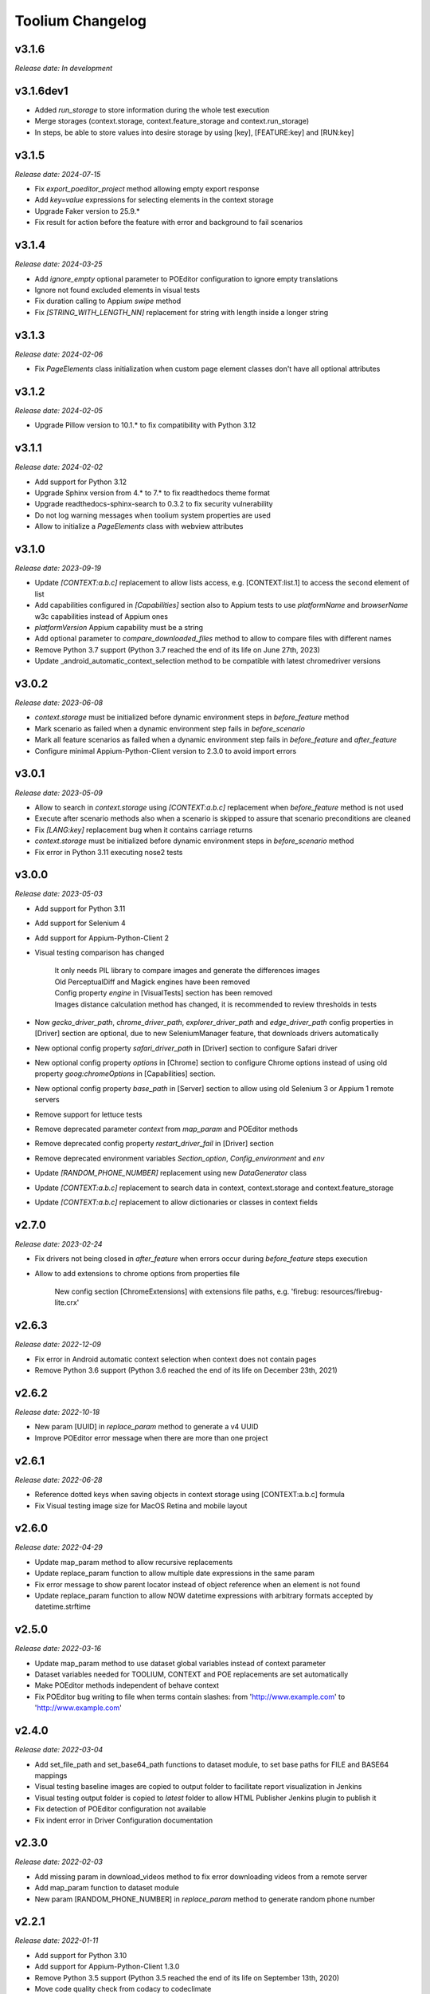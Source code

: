 Toolium Changelog
=================

v3.1.6
------

*Release date: In development*

v3.1.6dev1
----------

- Added `run_storage` to store information during the whole test execution
- Merge storages (context.storage, context.feature_storage and context.run_storage)
- In steps, be able to store values into desire storage by using [key], [FEATURE:key] and [RUN:key]

v3.1.5
------

*Release date: 2024-07-15*

- Fix `export_poeditor_project` method allowing empty export response
- Add `key=value` expressions for selecting elements in the context storage
- Upgrade Faker version to 25.9.*
- Fix result for action before the feature with error and background to fail scenarios

v3.1.4
------

*Release date: 2024-03-25*

- Add `ignore_empty` optional parameter to POEditor configuration to ignore empty translations
- Ignore not found excluded elements in visual tests
- Fix duration calling to Appium `swipe` method
- Fix `[STRING_WITH_LENGTH_NN]` replacement for string with length inside a longer string

v3.1.3
------

*Release date: 2024-02-06*

- Fix `PageElements` class initialization when custom page element classes don't have all optional attributes

v3.1.2
------

*Release date: 2024-02-05*

- Upgrade Pillow version to 10.1.* to fix compatibility with Python 3.12

v3.1.1
------

*Release date: 2024-02-02*

- Add support for Python 3.12
- Upgrade Sphinx version from 4.* to 7.* to fix readthedocs theme format
- Upgrade readthedocs-sphinx-search to 0.3.2 to fix security vulnerability
- Do not log warning messages when toolium system properties are used
- Allow to initialize a `PageElements` class with webview attributes

v3.1.0
------

*Release date: 2023-09-19*

- Update `[CONTEXT:a.b.c]` replacement to allow lists access, e.g. [CONTEXT:list.1] to access the second element of list
- Add capabilities configured in `[Capabilities]` section also to Appium tests to use `platformName` and `browserName`
  w3c capabilities instead of Appium ones
- `platformVersion` Appium capability must be a string
- Add optional parameter to `compare_downloaded_files` method to allow to compare files with different names
- Remove Python 3.7 support (Python 3.7 reached the end of its life on June 27th, 2023)
- Update _android_automatic_context_selection method to be compatible with latest chromedriver versions

v3.0.2
------

*Release date: 2023-06-08*

- `context.storage` must be initialized before dynamic environment steps in `before_feature` method
- Mark scenario as failed when a dynamic environment step fails in `before_scenario`
- Mark all feature scenarios as failed when a dynamic environment step fails in `before_feature` and `after_feature`
- Configure minimal Appium-Python-Client version to 2.3.0 to avoid import errors

v3.0.1
------

*Release date: 2023-05-09*

- Allow to search in `context.storage` using `[CONTEXT:a.b.c]` replacement when `before_feature` method is not used
- Execute after scenario methods also when a scenario is skipped to assure that scenario preconditions are cleaned
- Fix `[LANG:key]` replacement bug when it contains carriage returns
- `context.storage` must be initialized before dynamic environment steps in `before_scenario` method
- Fix error in Python 3.11 executing nose2 tests

v3.0.0
------

*Release date: 2023-05-03*

- Add support for Python 3.11
- Add support for Selenium 4
- Add support for Appium-Python-Client 2
- Visual testing comparison has changed

   | It only needs PIL library to compare images and generate the differences images
   | Old PerceptualDiff and Magick engines have been removed
   | Config property `engine` in [VisualTests] section has been removed
   | Images distance calculation method has changed, it is recommended to review thresholds in tests

- Now `gecko_driver_path`, `chrome_driver_path`, `explorer_driver_path` and `edge_driver_path` config properties
  in [Driver] section are optional, due to new SeleniumManager feature, that downloads drivers automatically
- New optional config property `safari_driver_path` in [Driver] section to configure Safari driver
- New optional config property `options` in [Chrome] section to configure Chrome options instead of using old
  property `goog:chromeOptions` in [Capabilities] section.
- New optional config property `base_path` in [Server] section to allow using old Selenium 3 or Appium 1 remote servers
- Remove support for lettuce tests
- Remove deprecated parameter `context` from `map_param` and POEditor methods
- Remove deprecated config property `restart_driver_fail` in [Driver] section
- Remove deprecated environment variables `Section_option`, `Config_environment` and `env`
- Update `[RANDOM_PHONE_NUMBER]` replacement using new `DataGenerator` class
- Update `[CONTEXT:a.b.c]` replacement to search data in context, context.storage and context.feature_storage
- Update `[CONTEXT:a.b.c]` replacement to allow dictionaries or classes in context fields

v2.7.0
------

*Release date: 2023-02-24*

- Fix drivers not being closed in `after_feature` when errors occur during `before_feature` steps execution
- Allow to add extensions to chrome options from properties file

   New config section [ChromeExtensions] with extensions file paths, e.g. 'firebug: resources/firebug-lite.crx'

v2.6.3
------

*Release date: 2022-12-09*

- Fix error in Android automatic context selection when context does not contain pages
- Remove Python 3.6 support (Python 3.6 reached the end of its life on December 23th, 2021)

v2.6.2
------

*Release date: 2022-10-18*

- New param [UUID] in *replace_param* method to generate a v4 UUID
- Improve POEditor error message when there are more than one project

v2.6.1
------

*Release date: 2022-06-28*

- Reference dotted keys when saving objects in context storage using [CONTEXT:a.b.c] formula
- Fix Visual testing image size for MacOS Retina and mobile layout

v2.6.0
------

*Release date: 2022-04-29*

- Update map_param method to allow recursive replacements
- Update replace_param function to allow multiple date expressions in the same param
- Fix error message to show parent locator instead of object reference when an element is not found
- Update replace_param function to allow NOW datetime expressions with arbitrary formats accepted by datetime.strftime

v2.5.0
------

*Release date: 2022-03-16*

- Update map_param method to use dataset global variables instead of context parameter
- Dataset variables needed for TOOLIUM, CONTEXT and POE replacements are set automatically
- Make POEditor methods independent of behave context
- Fix POEditor bug writing to file when terms contain slashes: from 'http:\/\/www.example.com' to 'http://www.example.com'

v2.4.0
------

*Release date: 2022-03-04*

- Add set_file_path and set_base64_path functions to dataset module, to set base paths for FILE and BASE64 mappings
- Visual testing baseline images are copied to output folder to facilitate report visualization in Jenkins
- Visual testing output folder is copied to *latest* folder to allow HTML Publisher Jenkins plugin to publish it
- Fix detection of POEditor configuration not available
- Fix indent error in Driver Configuration documentation

v2.3.0
------

*Release date: 2022-02-03*

- Add missing param in download_videos method to fix error downloading videos from a remote server
- Add map_param function to dataset module
- New param [RANDOM_PHONE_NUMBER] in *replace_param* method to generate random phone number

v2.2.1
------

*Release date: 2022-01-11*

- Add support for Python 3.10
- Add support for Appium-Python-Client 1.3.0
- Remove Python 3.5 support (Python 3.5 reached the end of its life on September 13th, 2020)
- Move code quality check from codacy to codeclimate
- Upgrade Sphinx version from 3.* to 4.* to fix doc compilation errors in readthedocs

v2.2.0
------

*Release date: 2021-11-03*

- Add JSON object/list conversion to Python dict/list in the type inference logic of the *replace_param* function
- Add *finalize_properties_configuration* method in *DriverWrapper* class to allow the modification of config properties
  upon initialization programmatically before driver creation
- Properties values configured by properties files can be overridden with system properties named
  *TOOLIUM_[SECTION]_[OPTION]*, moreover these system properties can be used to add new properties that do not exist in
  properties files
- Configuration system properties have been renamed. The old property names are deprecated but they can still be used.

   | Deprecated property name -> New property name
   | Config_environment -> TOOLIUM_CONFIG_ENVIRONMENT
   | Output_directory -> TOOLIUM_OUTPUT_DIRECTORY
   | Output_log_filename -> TOOLIUM_OUTPUT_LOG_FILENAME
   | Config_directory -> TOOLIUM_CONFIG_DIRECTORY
   | Config_log_filename -> TOOLIUM_CONFIG_LOG_FILENAME
   | Config_prop_filenames -> TOOLIUM_CONFIG_PROPERTIES_FILENAMES
   | Visual_baseline_directory -> TOOLIUM_VISUAL_BASELINE_DIRECTORY

- Behave user property 'Config_environment' is deprecated, use 'TOOLIUM_CONFIG_ENVIRONMENT' instead:

.. code:: console

    $ behave -D TOOLIUM_CONFIG_ENVIRONMENT=android

v2.1.1
------

*Release date: 2021-09-22*

- Avoid to overwrite parent in group elements when a custom parent is defined
- Fix Chrome options to allow to configure them at the same time in *Chrome* sections and in *goog:chromeOptions*
  capability

v2.1.0
------

*Release date: 2021-07-05*

- Add type inference and improve replacement logic in *replace_param* function
- Remove *generate_fixed_length_param* function, as all possible transformations are available in *replace_param*
- Fix docutils development dependency to version 0.16
- Fix InputText element class getting the text value for mobile apps in webview mode

v2.0.0
------

*Release date: 2021-06-15*

- Remove Python 2.7, 3.3 and 3.4 support
- Update deprecated methods to fix warnings in python3 execution
- Move *get_valid_filename* and *makedirs_safe* methods from *toolium.path_utils* to *toolium.utils.path_utils*
- Move *Utils* class from *toolium.utils* to *toolium.utils.driver_utils*
- Fix report when an error happens in the Dynamic Environment
- New param [TIMESTAMP] in *replace_param* method to generate timestamp value of the actual moment

v1.9.2
------

*Release date: 2021-04-09*

- Fix error in *deepcopy* method of *ExtendedConfigParser* class when two config properties have colon in name

v1.9.1
------

*Release date: 2021-03-11*

- Added new method wait_until_ajax_request_completed to driver utils class
- Move CI from Travis to Github Actions
- Fix string conversion in dataset utilities
- Add upper/lower conversion to replace param method

v1.9.0
------

*Release date: 2021-03-02*

- Added utilities to download files
- Get text for InputText element in mobile tests
- Add *translate_config_variables* method to *ExtendedConfigParser* class to translate config variables in a string
- Add dataset utilities
- Manage multiples webviews for mobile tests

v1.8.2
------

*Release date: 2020-12-17*

- Add support for python 3.9
- Add *get_driver_name* method to driver utils class
- Add doc about how to configure Firefox device mode
- Fix driver log types documentation

v1.8.1
------

*Release date: 2020-11-02*

- Create logs folder before downloading driver logs
- Add *set_focus* method to common elements and input text elements
- Fix driver log types list in local executions
- Fix automatic_context_selection for group element

v1.8.0
------

*Release date: 2020-10-05*

- Allow lists in config properties instead of converting them to strings
- Fix typo in documentation for configuration Server log types
- Include click action in InputText element
- New config property 'automatic_context_selection' in [Driver] section for mobile tests with webview

   | If it's false, the WebElement is searched using always NATIVE context
   | If it's true, the WebElement is searched using context NATIVE or WEBVIEW depeding of the webview attribute value

v1.7.2
------

*Release date: 2020-09-01*

- Move utils.py and path_utils.py files to utils folder maintaining backwards compatibility
- Fix input text when element has a shadowroot and text contains quotation marks
- New config property 'log_types' in [Server] section to configure webdriver log types that should be downloaded

v1.7.1
------

*Release date: 2020-05-18*

- Fix Appium dependency conflict, current allowed versions: from 0.24 to 0.52

v1.7.0
------

*Release date: 2020-05-11*

- Fix to allow step's text (context.text) declaration into dynamic environment sections
- Add `ssl` config property in [Server] section to allow using https in Selenium Grid url
- Visual testing comparison must fail when baseline does not exist and save mode is disabled
- Update dynamic environment behaviour to work as the behave's one, i.e. after scenario/feature actions are executed
  even when before scenario/feature actions fail
- Fix unit tests to work without any additional dependencies

v1.6.1
------

*Release date: 2020-01-21*

- Fix concurrent folder creation. Add *makedirs_safe* method to create a new folder.

v1.6.0
------

*Release date: 2020-01-15*

- New config property 'binary' in [Chrome] section to configure the chrome binary path
- Allow configuration properties with colon in name

    For instance, to set a capability with : in name, like:

.. code:: console

    goog:loggingPrefs = "{'performance': 'ALL', 'browser': 'ALL', 'driver': 'ALL'}"

    Following property should be added in properties.cfg:

.. code:: console

    [Capabilities]
    goog___loggingPrefs: {'performance': 'ALL', 'browser': 'ALL', 'driver': 'ALL'}

- Add support for python 3.8

v1.5.6
------

*Release date: 2019-10-04*

- Fix dynamic environment exit code when there are hook errors

v1.5.5
------

*Release date: 2019-07-29*

- Fix screeninfo dependency to 0.3.1 version

v1.5.4
------

*Release date: 2019-07-22*

- Add support to encapsulated elements (Shadowroot)

    | Only support CSS_SELECTOR locator
    | Input text page element fixed
    | It is not supported for list of elements yet
    | It is not supported for element find by parent yet
    | It is not supported nested encapsulation yet

- Fix Selenium dependency conflict

v1.5.3
------

*Release date: 2019-04-05*

- Fix error executing Appium locally

v1.5.2
------

*Release date: 2019-04-01*

- Check if a GGR session (current) is still active
- Download Selenoid logs files also when test fails
- Fix utils.py wait functions' descriptions
- Add new wait to utils.py in order to wait for an element not containing some text

v1.5.1
------

*Release date: 2019-03-18*

- Download Selenoid video and logs files only in linux nodes if video or logs are enabled
- Add a sleep between Selenoid retries when downloading files
- Manage exceptions in dynamic environment to mark affected scenarios as failed

v1.5.0
------

*Release date: 2019-02-26*

- Latest version of Appium can be used
- Make Toolium compatible with GGR and Selenoid
- Download execution video and session logs if the test fails using GGR and Selenoid
- Add logs path in the `_output` folder to download GGR logs
- Add `username` and `password` config properties in [Server] section to enable basic authentication in Selenium Grid (required by GGR)

v1.4.3
------

*Release date: 2018-12-18*

- Fix Appium version to 0.31 or minor

v1.4.2
------

*Release date: 2018-10-26*

- Add movement in X axis in *scroll_element_into_view* method
- Fix bugs and new features in the Dynamic Environment library:

   | chars no utf-8 are accepted
   | no replace behave prefixes into a step
   | pretty print by console, in Steps multi lines
   | raise an exception in error case
   | allow comments in the steps

- Add support for python 3.7

v1.4.1
------

*Release date: 2018-02-26*

- Fix README.rst format to be compatible with pypi
- Fix `after_scenario` error when toolium `before_feature` is not used
- Read `Config_environment` before properties initialization to read right properties file
- New config section [FirefoxArguments] to set firefox arguments from properties file, e.g. '-private'
- Add a config property `headless` in [Driver] section to enable headless mode in firefox and chrome
- New config properties 'monitor', 'bounds_x' and 'bounds_y' in [Driver] section to configure browser bounds and monitor
- Normalize filenames to avoid errors with invalid characters

v1.4.0
------

*Release date: 2018-02-04*

- Add pytest fixtures to start and stop drivers
- New config property `reuse_driver_session` in [Driver] section to use the same driver in all tests
- Rename config property `restart_driver_fail` in [Driver] section to `restart_driver_after_failure`
- Add @no_driver feature or scenario tag to do not start the driver in these tests
- Fix output folder names when driver type is empty
- Fix output log name when `Config_environment` is used
- Fix Chrome options using remote drivers with Selenium >= 3.6.0

v1.3.0
------

*Release date: 2017-09-12*

- Add Behave dynamic environment (more info in `Docs <http://toolium.readthedocs.io/en/latest/bdd_integration.html#behave-dynamic-environment>`_)
- Fix visual screenshot filename error when behave feature name contains :
- Add a config property 'explicitly_wait' in [Driver] section to set the default timeout used in *wait_until* methods
- When reuse_driver is true using behave, driver is initialized in *before_feature* method and closed in *after_feature*
  method
- Add @reuse_driver feature tag to reuse driver in a behave feature, even if reuse_driver is false
- Add @reset_driver scenario tag to restart driver before a behave scenario, even if reuse_driver is true
- Add *is_present* and *is_visible* methods to PageElement classes to know if an element is present or visible

v1.2.5
------

*Release date: 2017-03-24*

- Fix firefox initialization error using Selenium 2.X
- Add *wait_until_loaded* method to PageObject class to wait until all page elements with wait=True are visible

v1.2.4
------

*Release date: 2017-03-17*

- Fix NoSuchElementException error finding elements in nested groups

v1.2.3
------

*Release date: 2017-03-10*

- Save *geckodriver.log* file in output folder
- Fix MagickEngine name error when using an old version of needle
- Add *wait_until_clickable* method to Utils and PageElement classes to search for an element and wait until it is
  clickable

v1.2.2
------

*Release date: 2017-02-01*

- Fix error comparing screenshots in mobile tests
- Fix image size when enlarging a vertical image in visual testing reports
- Move js and css out of visual html report to avoid CSP errors

v1.2.1
------

*Release date: 2017-01-18*

- Fix error installing Toolium when setuptools version is too old

v1.2.0
------

*Release date: 2017-01-17*

- Refactored reset_object method. Now it has an optional parameter with the driver_wrapper.
- Fix error reading geckodriver logs after test failure
- Fix error downloading videos after failed tests
- Fix error in visual tests when excluding elements in a scrolled page
- New config property 'logs_enabled' in [Server] section to download webdriver logs even if the test passes
- New config property 'save_web_element' in [Driver] section

   | If it's false, the WebElement is searched whenever is needed (default value)
   | If it's true, the WebElement is saved in PageElement to avoid searching for the same element multiple times. Useful
   in mobile testing when searching for an element can take a long time.
- New config property 'restart_driver_fail' in [Driver] section to restart the driver when the test fails even though
  the value of *reuse_driver* property is *true*
- System property 'Config_environment' is used to select config files, e.g., to read android-properties.cfg file:

.. code:: console

    $ Config_environment=android nose2 web/tests/test_web.py

- Behave user property 'env' is deprecated, use 'Config_environment' instead:

.. code:: console

    $ behave -D Config_environment=android

v1.1.3
------

*Release date: 2016-11-18*

- Video download works in Selenium Grid 3
- New config property 'binary' in [Firefox] section to configure the firefox binary path
- Allow to configure visual baseline directory in ConfigFiles class (default: output/visualtests/baseline)
- Delete IE and Edge cookies after tests
- Fix wait_until_element_visible and wait_until_element_not_visible methods when the page element has a parent element
- Add *imagemagick* as visual engine to have better diff images

v1.1.2
------

*Release date: 2016-07-19*

- Baseline name property can contain *{Version}* to add actual version capability value to the baseline name
- New config property 'gecko_driver_path' in [Browser] section to configure the Gecko/Marionette driver location

v1.1.1
------

*Release date: 2016-06-30*

- Save webdriver logs of each driver, not just the first one, and only if test fails

v1.1.0
------

*Release date: 2016-06-03*

- New MobilePageObject class to test Android and iOS apps with the same base page objects
- Fix visual report links in Windows
- Add @no_reset_app, @reset_app and @full_reset_app behave tags to configure Appium reset capabilities for one scenario
- Add @android_only and @ios_only behave tags to exclude one scenario from iOS or Android executions
- Add a behave user property named *env* to select config files, e.g., to use android-properties.cfg file:

.. code:: console

    $ behave -D env=android

v1.0.1
------

*Release date: 2016-05-09*

- Fix wait_until_first_element_is_found error when element is None
- Fix app_strings initialization in page objects
- Fix swipe method to work with Appium 1.5 swipe

v1.0.0
------

*Release date: 2016-04-12*

DRIVER

- Refactor to move config property 'browser' in [Browser] section to 'type' property in [Driver] section
- Allow to run API tests with behave: driver type property must be empty
- Refactor to rename 'driver_path' config properties to 'chrome_driver_path', 'explorer_driver_path',
  'edge_driver_path', 'opera_driver_path' and 'phantomjs_driver_path'
- Refactor to move config properties 'reuse_driver' and 'implicitly_wait' from [Common] section to [Driver] section
- Add a new config property 'appium_app_strings' in [Driver] section to request app strings before each Appium test
- Add new config properties 'window_width' and 'window_height' in [Driver] section to configure browser window size
- Upload the error screenshot to Jira if the test fails
- Allow to add extensions to firefox profile from properties file

   New config section [FirefoxExtensions] with extensions file paths, e.g. 'firebug = firebug-3.0.0-beta.3.xpi'

- Allow to use a predefined firefox profile

   New config property 'profile' in [Firefox] section to configure the profile directory

- Allow to set chrome arguments from properties file

   New config section [ChromeArguments] with chrome arguments, e.g. 'lang = es'

PAGE OBJECTS

- Save WebElement in PageElement to avoid searching for the same element multiple times
- Refactor to rename get_element to get_web_element in Utils class and element to web_element in PageElement class
- Add *wait_until_first_element_is_found* method to Utils class to search for a list of elements and wait until one of
  them is found
- Add new page element types: Checkbox, InputRadio, Link, Group and PageElements

BEHAVE

- Allow to modify Toolium properties from behave userdata configuration, e.g.:

.. code:: console

    $ behave -D Driver_type=chrome

VISUAL TESTING

- Refactor to rename assertScreenshot to assert_screenshot and assertFullScreenshot to assert_full_screenshot
- Add force parameter to *assert_screenshot* methods to compare the screenshot even if visual testing is disabled by
  configuration. If the assertion fails, the test fails.
- Baseline name property can contain *{PlatformVersion}* or *{RemoteNode}* to add actual platform version or remote
  node name to the baseline name


v0.12.1
-------

*Release date: 2016-01-07*

- Fix app_strings initialization in Behave Appium tests
- In Behave tests, Toolium config is saved in context.toolium_config instead of using context.config to avoid
  overriding Behave config

v0.12.0
-------

*Release date: 2015-12-23*

- Allow to create a second driver using DriverWrapper constructor:

.. code-block:: python

    second_wrapper = DriverWrapper()
    second_wrapper.connect()

- Fix page object issue with non-default driver. Now page object and utils init methods have both a driver_wrapper
  optional parameter instead of driver parameter.
- Fix swipe over an element in Android and iOS web tests
- Move set_config_* and set_output_* test case methods to ConfigFiles class
- Add behave environment file to initialize Toolium wrapper from behave tests

v0.11.3
-------

*Release date: 2015-11-24*

- Fix image size in visual testing for Android and iOS web tests
- Baseline name property allows any configuration property value to configure the visual testing baseline folder, e.g.:

   | {AppiumCapabilities_deviceName}-{AppiumCapabilities_platformVersion}: this baseline_name could use baselines as iPhone_6-8.3, iPhone_6-9.1, iPhone_6s-9.1, ...
   | {Browser_browser}: this baseline_name could use baselines as firefox, iexplore, ... (default value)

- Fix page elements initialization when they are defined outside of a page object

v0.11.2
-------

*Release date: 2015-11-11*

- Compatibility with Python 3

v0.11.1
-------

*Release date: 2015-11-02*

- New config property 'operadriver_path' in [Browser] section to configure the Opera Driver location
- Fix initialization error when a page object contains another page object
- Fix visual testing error if browser is phantomjs
- Fix firefox profile error in remote executions
- Configure setup.py to execute tests with 'python setup.py test'
- Convert markdown (.md) files to reStructuredText (.rst) and update long_description with README.rst content

v0.11.0
-------

*Release date: 2015-10-21*

- Rename library from seleniumtid to toolium
- Distributed under Apache Software License, Version 2

v0.10.0
-------

*Release date: 2015-09-23*

- Add support to Edge Windows browser
- New config property 'summary_prefix' in [Jira] section to modify default TCE summary
- Add scroll_element_into_view method to PageElement that scroll to element
- Add parent parameter to PageElement when element must be found from parent
- Page elements can be defined as class attributes, it is no longer necessary to define them as instance attributes in
  init_page_elements()
- Add wait_until_visible, wait_until_not_visible and assertScreenshot methods to PageElement
- Allow to set Chrome mobile options from properties file

   New config section [ChromeMobileEmulation] with mobile emulation options, e.g. 'deviceName = Google Nexus 5'

- Configuration system properties have been renamed

   | Old properties: Files_output_path, Files_log_filename, Files_properties, Files_logging
   | New properties: Output_directory, Output_log_filename, Config_directory, Config_prop_filenames, Config_log_filename

- Add set_config_* and set_output_* test case methods to configure output and config files instead of using
  configuration system properties

v0.9.3
------

*Release date: 2015-07-24*

- Allow to set custom driver capabilities from properties file

   New config section [Capabilities] with driver capabilities

- Fix set_value and app_strings errors in mobile web tests
- Fix set_value error in iOS tests when using needle

v0.9.2
------

*Release date: 2015-06-02*

- Allow to find elements by ios_uiautomation in visual assertions
- Fix app_strings error in mobile web tests
- Use set_value instead of send_keys to run tests faster

v0.9.1
------

*Release date: 2015-05-21*

- Add swipe method in Utils to allow swipe over an element
- Only one property file is mandatory if *Files_properties* has multiple values
- Allow to exclude elements from visual screenshots

v0.9.0
------

*Release date: 2015-05-12*

- Output path (screenshots, videos, visualtests) can be specified with a system property: *Files_output_path*
- Update app_strings in Appium tests only if the driver has changed
- Move visual properties from [Server] section to [VisualTests] section
- With a visual assertion error, the test can fail or give an error message and continue

   New config property 'fail' in [VisualTests] section to fail the test when there is a visual error

- Create a html report with the visual tests results

   New config property 'complete_report' in [VisualTests] section to include also correct visual assertions in report

- Configure multiple baseline name for different browsers, languages and versions

   | New config property 'baseline_name' in [VisualTests] section to configure the name of the baseline folder
   | Allow {browser}, {language} and {platformVersion} variables, e.g. baseline_name = {browser}-{language}
   | The default baseline_name is {browser}.

- Add assertFullScreenshot method in SeleniumTestCase

v0.8.6
------

*Release date: 2015-04-17*

- Add wait_until_element_visible method in utils class
- Logger filename can be specified with a system property: *Files_log_filename*

v0.8.5
------

*Release date: 2015-03-23*

- Add Button page element
- AppiumTestCase has a new attribute app_strings, a dict with application strings in the active language

v0.8.4
------

*Release date: 2015-03-05*

- Allow to set firefox and chrome preferences from properties file

   | New config section [FirefoxPreferences] with firefox preferences, e.g. 'browser.download.dir = /tmp'
   | New config section [ChromePreferences] with chrome preferences, e.g. 'download.default_directory = /tmp'

v0.8.3
------

*Release date: 2015-02-11*

- Read properties file before each test to allow executing tests with different configurations (android, iphone, ...)

v0.8.2
------

*Release date: 2015-02-04*

- Logging and properties config files can be specified with a system property: *Files_logging* and *Files_properties*

   *Files_properties* allows multiple files separated by ;

v0.8.1
------

*Release date: 2015-01-26*

- Fixed minor bugs
- Add visual testing to lettuce tests

v0.8
----

*Release date: 2015-01-20*

- Add visual testing to SeleniumTestCase and AppiumTestCase

   | New config property 'visualtests_enabled' in [Server] section to enable visual testing
   | New config property 'visualtests_save' in [Server] section to overwrite baseline images with actual screenshots
   | New config property 'visualtests_engine' in [Server] section to select image engine (pil or perceptualdiff)

v0.7
----

*Release date: 2014-12-23*

- Allow to autocomplete self.driver and self.utils in IDEs
- Remove non-mandatory requirements

v0.6
----

*Release date: 2014-12-05*

- Multiple tests of a class can be linked to the same Jira Test Case
- If test fails, the error message will be added as a comment to the Jira Test Case Execution
- Update Jira Test Cases also in lettuce tests

v0.5
----

*Release date: 2014-12-01*

- Downloads the saved video if the test has been executed in a VideoGrid
- Add BasicTestCase class to be used in Api tests or in other tests without selenium driver

v0.4
----

*Release date: 2014-11-12*

- Add Lettuce terrain file to initialize Selenium driver
- Add ConfigDriver.create_driver method to create a new driver with specific configuration
- Add wait_until_element_not_visible method in utils class

v0.3
----

*Release date: 2014-06-12*

- Add a config property 'implicitly_wait' in [Common] section to set an implicit timeout
- Add a config property 'reuse_driver' in [Common] section to use the same driver in all tests of each class
- The driver can be reused only in a test class setting a class variable 'reuse_driver = True'

v0.2
----

*Release date: 2014-05-13*

- Now depends on Appium 1.0

v0.1
----

*Release date: 2014-03-04*

- First version of the selenium library in python
